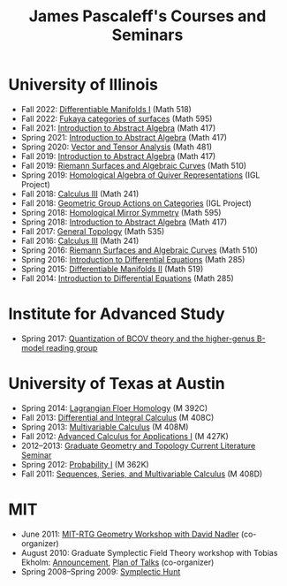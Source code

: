 #+TITLE: James Pascaleff's Courses and Seminars

* University of Illinois
  - Fall 2022: [[https://pascaleff.github.io/518fa22/][Differentiable Manifolds I]] (Math 518)
  - Fall 2022: [[https://pascaleff.github.io/595fa22/][Fukaya categories of surfaces]] (Math 595)
  - Fall 2021: [[https://jpascale.web.illinois.edu/courses/417fa21][Introduction to Abstract Algebra]] (Math 417)
  - Spring 2021: [[https://jpascale.web.illinois.edu/courses/417sp21][Introduction to Abstract Algebra]] (Math 417)
  - Spring 2020: [[https://jpascale.web.illinois.edu/courses/481sp20][Vector and Tensor Analysis]] (Math 481)
  - Fall 2019: [[https://jpascale.web.illinois.edu/courses/417fa19][Introduction to Abstract Algebra]] (Math 417)
  - Fall 2019: [[https://jpascale.web.illinois.edu/courses/510fa19][Riemann Surfaces and Algebraic Curves]] (Math 510)
  - Spring 2019: [[https://math.illinois.edu/research/igl/projects/spring/2019/homological-algebra-quiver-representations][Homological Algebra of Quiver Representations]] (IGL Project)
  - Fall 2018: [[https://jpascale.web.illinois.edu/courses/241fa18][Calculus III]] (Math 241)
  - Fall 2018: [[https://math.illinois.edu/research/igl/projects/fall/2018/geometric-group-actions-categories][Geometric Group Actions on Categories]] (IGL Project)
  - Spring 2018: [[https://jpascale.web.illinois.edu/courses/2018/595][Homological Mirror Symmetry]] (Math 595)                                                                                    
  - Spring 2018: [[https://jpascale.web.illinois.edu/courses/2018/417][Introduction to Abstract Algebra]] (Math 417)          
  - Fall 2017: [[https://jpascale.web.illinois.edu/courses/2017/535/index.html][General Topology]] (Math 535)
  - Fall 2016: [[https://jpascale.web.illinois.edu/courses/2016/241/index.html][Calculus III]] (Math 241)
  - Spring 2016: [[https://jpascale.web.illinois.edu/courses/2016/510/index.html][Riemann Surfaces and Algebraic Curves]] (Math 510)
  - Spring 2016: [[https://jpascale.web.illinois.edu/courses/2016/285/index.html][Introduction to Differential Equations]] (Math 285)
  - Spring 2015: [[https://jpascale.web.illinois.edu/courses/2015/519/index.html][Differentiable Manifolds II]] (Math 519)
  - Fall 2014: [[https://jpascale.web.illinois.edu/courses/2014/285/index.html][Introduction to Differential Equations]] (Math 285)

* Institute for Advanced Study
  - Spring 2017: [[https://jpascale.web.illinois.edu/courses/2017/bcov/index.html][Quantization of BCOV theory and the higher-genus B-model reading group]]
    
* University of Texas at Austin  
  - Spring 2014: [[https://jpascale.web.illinois.edu/courses/2014/m392c/index.html][Lagrangian Floer Homology]] (M 392C)
  - Fall 2013: [[https://jpascale.web.illinois.edu/courses/2013/m408c/index.html][Differential and Integral Calculus]] (M 408C)
  - Spring 2013: [[https://jpascale.web.illinois.edu/courses/2013/m408m/index.html][Multivariable Calculus]] (M 408M)
  - Fall 2012: [[https://jpascale.web.illinois.edu/courses/2012/m427k/index.html][Advanced Calculus for Applications I]] (M 427K)
  - 2012--2013: [[https://jpascale.web.illinois.edu/courses/grad-gt/grad-gt.html][Graduate Geometry and Topology Current Literature Seminar]]
  - Spring 2012: [[https://jpascale.web.illinois.edu/courses/2012/m362k/index.html][Probability I]] (M 362K)
  - Fall 2011: [[https://jpascale.web.illinois.edu/courses/2011/m408d/index.html][Sequences, Series, and Multivariable Calculus]] (M 408D)

* MIT
  - June 2011: [[http://math.mit.edu/conferences/geometryworkshop/index2011.html][MIT-RTG Geometry Workshop with David Nadler]] (co-organizer)
  - August 2010: Graduate Symplectic Field Theory workshop with Tobias Ekholm: [[http://math.mit.edu/conferences/geometryworkshop/announcement.html][Announcement]], [[http://math.mit.edu/conferences/geometryworkshop/oldplan.html][Plan of Talks]] (co-organizer)
  - Spring 2008--Spring 2009: [[https://jpascale.web.illinois.edu/courses/hunt/hunt.html][Symplectic Hunt]]

